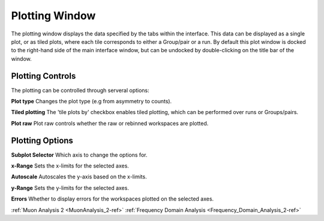 .. _muon_plotting_window-ref:

Plotting Window
-----------------

.. image::  ../images/muon_plotting_window.png
   :align: right
   :width: 350px


The plotting window displays the data specified by the tabs within the interface. This data can be displayed as a single plot, 
or as tiled plots, where each tile corresponds to either a Group/pair or a run.
By default this plot window is docked to the right-hand side of the main interface window, but can be undocked by
double-clicking on the title bar of the window. 

Plotting Controls 
^^^^^^^^^^^^^^^^^
The plotting can be controlled through serveral options:

**Plot type** Changes the plot type (e.g from asymmetry to counts). 

**Tiled plotting** The 'tile plots by' checkbox enables tiled plotting, which can be performed over runs or Groups/pairs.

**Plot raw** Plot raw controls whether the raw or rebinned workspaces are plotted. 

.. image::  ../images/muon_plotting_window_tiled.png
   :width: 350px
   :align: right

Plotting Options
^^^^^^^^^^^^^^^^^
.. image::  ../images/muon_plotting_window_options.png
   :height: 40px

**Subplot Selector** Which axis to change the options for. 

**x-Range** Sets the x-limits for the selected axes.

**Autoscale** Autoscales the y-axis based on the x-limits. 

**y-Range**  Sets the y-limits for the selected axes.

**Errors** Whether to display errors for the workspaces plotted on the selected axes. 


:ref:`Muon Analysis 2 <MuonAnalysis_2-ref>`
:ref:`Frequency Domain Analysis <Frequency_Domain_Analysis_2-ref>`
